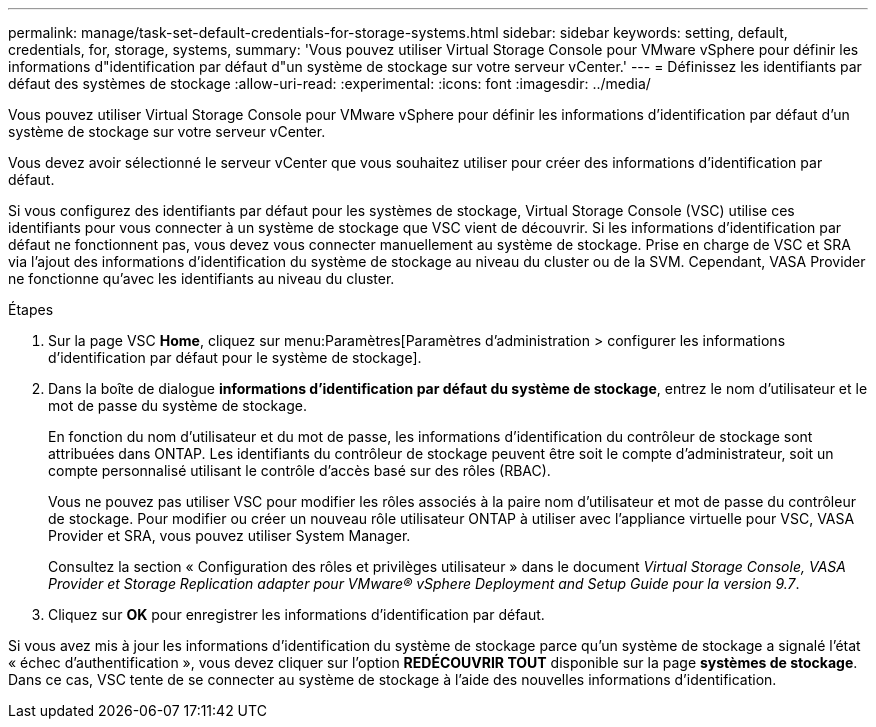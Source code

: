 ---
permalink: manage/task-set-default-credentials-for-storage-systems.html 
sidebar: sidebar 
keywords: setting, default, credentials, for, storage, systems, 
summary: 'Vous pouvez utiliser Virtual Storage Console pour VMware vSphere pour définir les informations d"identification par défaut d"un système de stockage sur votre serveur vCenter.' 
---
= Définissez les identifiants par défaut des systèmes de stockage
:allow-uri-read: 
:experimental: 
:icons: font
:imagesdir: ../media/


[role="lead"]
Vous pouvez utiliser Virtual Storage Console pour VMware vSphere pour définir les informations d'identification par défaut d'un système de stockage sur votre serveur vCenter.

Vous devez avoir sélectionné le serveur vCenter que vous souhaitez utiliser pour créer des informations d'identification par défaut.

Si vous configurez des identifiants par défaut pour les systèmes de stockage, Virtual Storage Console (VSC) utilise ces identifiants pour vous connecter à un système de stockage que VSC vient de découvrir. Si les informations d'identification par défaut ne fonctionnent pas, vous devez vous connecter manuellement au système de stockage. Prise en charge de VSC et SRA via l'ajout des informations d'identification du système de stockage au niveau du cluster ou de la SVM. Cependant, VASA Provider ne fonctionne qu'avec les identifiants au niveau du cluster.

.Étapes
. Sur la page VSC *Home*, cliquez sur menu:Paramètres[Paramètres d'administration > configurer les informations d'identification par défaut pour le système de stockage].
. Dans la boîte de dialogue *informations d'identification par défaut du système de stockage*, entrez le nom d'utilisateur et le mot de passe du système de stockage.
+
En fonction du nom d'utilisateur et du mot de passe, les informations d'identification du contrôleur de stockage sont attribuées dans ONTAP. Les identifiants du contrôleur de stockage peuvent être soit le compte d'administrateur, soit un compte personnalisé utilisant le contrôle d'accès basé sur des rôles (RBAC).

+
Vous ne pouvez pas utiliser VSC pour modifier les rôles associés à la paire nom d'utilisateur et mot de passe du contrôleur de stockage. Pour modifier ou créer un nouveau rôle utilisateur ONTAP à utiliser avec l'appliance virtuelle pour VSC, VASA Provider et SRA, vous pouvez utiliser System Manager.

+
Consultez la section « Configuration des rôles et privilèges utilisateur » dans le document _Virtual Storage Console, VASA Provider et Storage Replication adapter pour VMware® vSphere Deployment and Setup Guide pour la version 9.7_.

. Cliquez sur *OK* pour enregistrer les informations d'identification par défaut.


Si vous avez mis à jour les informations d'identification du système de stockage parce qu'un système de stockage a signalé l'état « échec d'authentification », vous devez cliquer sur l'option *REDÉCOUVRIR TOUT* disponible sur la page *systèmes de stockage*. Dans ce cas, VSC tente de se connecter au système de stockage à l'aide des nouvelles informations d'identification.
